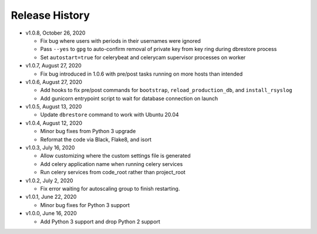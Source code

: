 Release History
===============

* v1.0.8, October 26, 2020

  * Fix bug where users with periods in their usernames were ignored
  * Pass ``--yes`` to ``gpg`` to auto-confirm removal of private key from key ring during dbrestore process
  * Set ``autostart=true`` for celerybeat and celerycam supervisor processes on worker

* v1.0.7, August 27, 2020

  * Fix bug introduced in 1.0.6 with pre/post tasks running on more hosts than intended

* v1.0.6, August 27, 2020

  * Add hooks to fix pre/post commands for ``bootstrap``, ``reload_production_db``,
    and ``install_rsyslog``
  * Add gunicorn entrypoint script to wait for database connection on launch

* v1.0.5, August 13, 2020

  * Update ``dbrestore`` command to work with Ubuntu 20.04

* v1.0.4, August 12, 2020

  * Minor bug fixes from Python 3 upgrade
  * Reformat the code via Black, Flake8, and isort

* v1.0.3, July 16, 2020

  * Allow customizing where the custom settings file is generated
  * Add celery application name when running celery services
  * Run celery services from code_root rather than project_root

* v1.0.2, July 2, 2020

  * Fix error waiting for autoscaling group to finish restarting.

* v1.0.1, June 22, 2020

  * Minor bug fixes for Python 3 support

* v1.0.0, June 16, 2020

  * Add Python 3 support and drop Python 2 support

